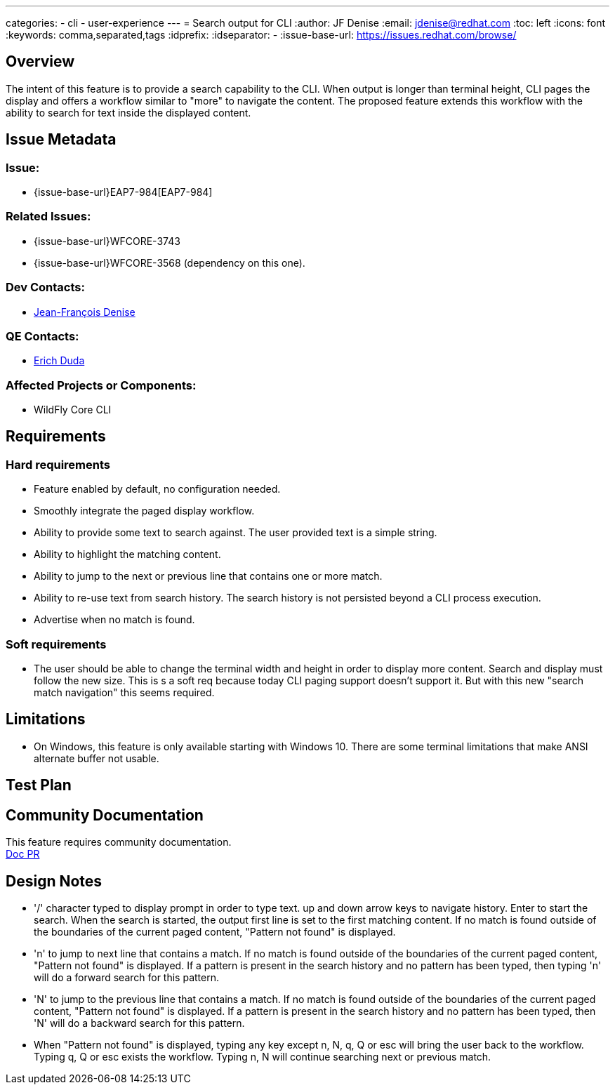---
categories:
  - cli
  - user-experience
---
= Search output for CLI
:author:            JF Denise
:email:             jdenise@redhat.com
:toc:               left
:icons:             font
:keywords:          comma,separated,tags
:idprefix:
:idseparator:       -
:issue-base-url:    https://issues.redhat.com/browse/

== Overview

The intent of this feature is to provide a search capability to the CLI. When output is longer 
than terminal height, CLI pages the display and offers a workflow similar to "more" to navigate the content. 
The proposed feature extends this workflow with the ability to search for text inside the displayed content.

== Issue Metadata

=== Issue:

* {issue-base-url}EAP7-984[EAP7-984]

=== Related Issues:

* {issue-base-url}WFCORE-3743
* {issue-base-url}WFCORE-3568 (dependency on this one).

=== Dev Contacts:

* mailto:jdenise@redhat.com[Jean-François Denise]

=== QE Contacts:

* mailto:eduda@redhat.com[Erich Duda]

=== Affected Projects or Components:

* WildFly Core CLI


== Requirements

=== Hard requirements

* Feature enabled by default, no configuration needed.
* Smoothly integrate the paged display workflow.
* Ability to provide some text to search against. The user provided text is a simple string.
* Ability to highlight the matching content.
* Ability to jump to the next or previous line that contains one or more match.
* Ability to re-use text from search history. The search history is not persisted beyond a CLI process execution.
* Advertise when no match is found.

=== Soft requirements

* The user should be able to change the terminal width and height in order to display more content. Search and
display must follow the new size. This is s a soft req because today CLI paging support doesn't support it.
But with this new "search match navigation" this seems required.

== Limitations

* On Windows, this feature is only available starting with Windows 10. There are some terminal limitations that make
ANSI alternate buffer not usable. 

== Test Plan

== Community Documentation

This feature requires community documentation. +
https://github.com/wildfly/wildfly/pull/11321[Doc PR]

== Design Notes

* '/' character typed to display prompt in order to type text. up and down arrow keys 
to navigate history. Enter to start the search.
When the search is started, the output first line is set to the first matching content. 
If no match is found outside of the boundaries of the current paged content, "Pattern not found" is displayed. 
* 'n' to jump to next line that contains a match. If no match is found outside of 
the boundaries of the current paged content, "Pattern not found" is displayed. If a pattern is present in the
search history and no pattern has been typed, then typing 'n' will do a forward search for this pattern.
* 'N' to jump to the previous line that contains a match. If no match is found outside of 
the boundaries of the current paged content, "Pattern not found" is displayed. If a pattern is present in the
search history and no pattern has been typed, then 'N' will do a backward search for this pattern.
* When "Pattern not found" is displayed, typing any key except n, N, q, Q or esc will 
bring the user back to the workflow. Typing q, Q or esc exists the workflow. Typing n, N 
will continue searching next or previous match.


